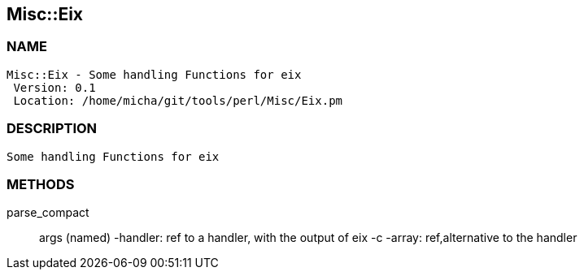 

== Misc::Eix 

=== NAME
 Misc::Eix - Some handling Functions for eix
  Version: 0.1 
  Location: /home/micha/git/tools/perl/Misc/Eix.pm


=== DESCRIPTION
  Some handling Functions for eix


=== METHODS

parse_compact::
   
args (named)
-handler: ref to a handler, with the output of eix -c
-array: ref,alternative to the handler




